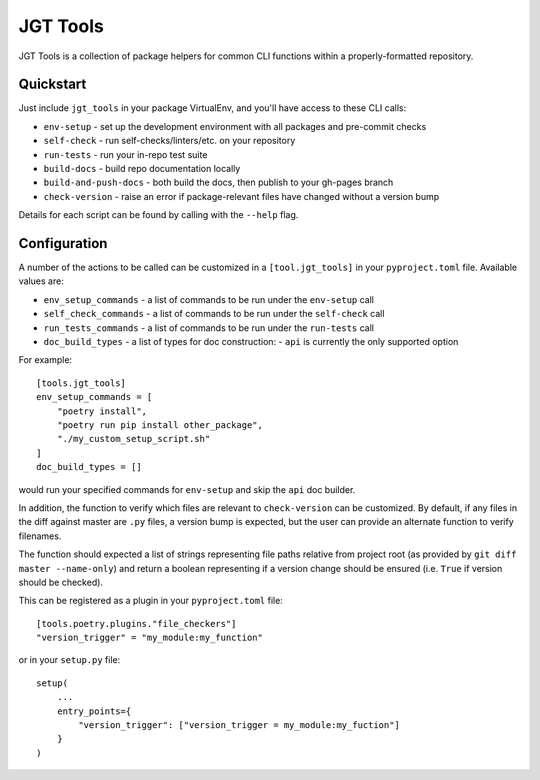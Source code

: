 JGT Tools
=========

JGT Tools is a collection of package helpers for common CLI functions within a properly-formatted repository.


Quickstart
----------

Just include ``jgt_tools`` in your package VirtualEnv, and you'll have access to these CLI calls:

- ``env-setup`` - set up the development environment with all packages and pre-commit checks
- ``self-check`` - run self-checks/linters/etc. on your repository
- ``run-tests`` - run your in-repo test suite
- ``build-docs`` - build repo documentation locally
- ``build-and-push-docs`` - both build the docs, then publish to your gh-pages branch
- ``check-version`` - raise an error if package-relevant files have changed without a version bump

Details for each script can be found by calling with the ``--help`` flag.

Configuration
-------------

A number of the actions to be called can be customized
in a ``[tool.jgt_tools]`` in your ``pyproject.toml`` file.
Available values are:

- ``env_setup_commands`` - a list of commands to be run under the ``env-setup`` call
- ``self_check_commands`` - a list of commands to be run under the ``self-check`` call
- ``run_tests_commands`` - a list of commands to be run under the ``run-tests`` call
- ``doc_build_types`` - a list of types for doc construction:
  - ``api`` is currently the only supported option

For example::

    [tools.jgt_tools]
    env_setup_commands = [
        "poetry install",
        "poetry run pip install other_package",
        "./my_custom_setup_script.sh"
    ]
    doc_build_types = []

would run your specified commands for ``env-setup`` and skip the ``api`` doc builder.

In addition, the function to verify which files are relevant to ``check-version``
can be customized.
By default, if any files in the diff against master are ``.py`` files,
a version bump is expected,
but the user can provide an alternate function to verify filenames.

The function should expected a list of strings
representing file paths relative from project root
(as provided by ``git diff master --name-only``)
and return a boolean representing if a version change should be ensured
(i.e. ``True`` if version should be checked).

This can be registered as a plugin in your ``pyproject.toml`` file::

    [tools.poetry.plugins."file_checkers"]
    "version_trigger" = "my_module:my_function"

or in your ``setup.py`` file::

    setup(
        ...
        entry_points={
            "version_trigger": ["version_trigger = my_module:my_fuction"]
        }
    )
